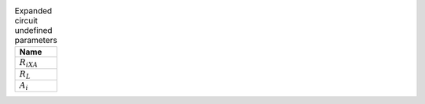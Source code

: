 .. csv-table:: Expanded circuit undefined parameters
    :header: "Name"
    :widths: auto

    :math:`R_{i XA}`
    :math:`R_{L}`
    :math:`A_{i}`


